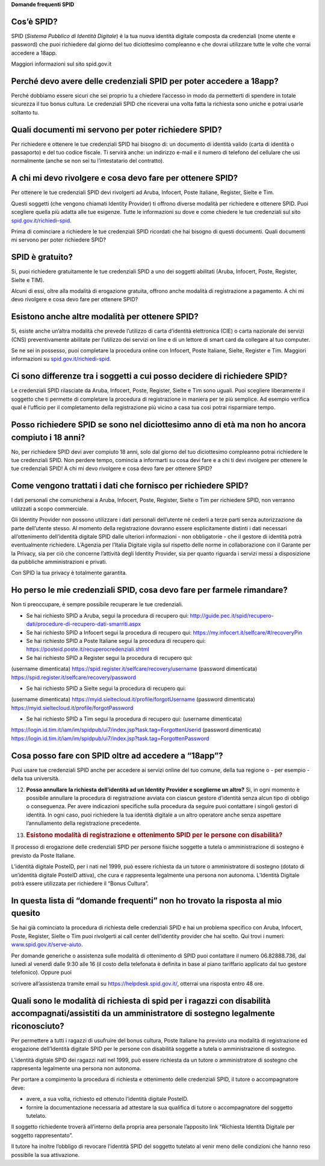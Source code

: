 **Domande frequenti SPID**

Cos’è SPID?
===========

SPID (*Sistema Pubblico di Identità Digitale*) è la tua nuova identità digitale composta da credenziali (nome utente e password) che puoi richiedere dal giorno del tuo diciottesimo compleanno e che dovrai utilizzare tutte le volte che vorrai accedere a 18app.

Maggiori informazioni sul sito spid.gov.it

Perché devo avere delle credenziali SPID per poter accedere a 18app?
====================================================================

Perché dobbiamo essere sicuri che sei proprio tu a chiedere l’accesso in modo da permetterti di spendere in totale sicurezza il tuo bonus cultura\ *.* Le credenziali SPID che riceverai una volta fatta la richiesta sono uniche e potrai usarle soltanto tu.

Quali documenti mi servono per poter richiedere SPID?
=====================================================

Per richiedere e ottenere le tue credenziali SPID hai bisogno di: un documento di identità valido (carta di identità o passaporto) e del tuo codice fiscale. Ti servirà anche: un indirizzo e-mail e il numero di telefono del cellulare che usi normalmente (anche se non sei tu l’intestatario del contratto).

A chi mi devo rivolgere e cosa devo fare per ottenere SPID?
===========================================================

Per ottenere le tue credenziali SPID devi rivolgerti ad Aruba, Infocert, Poste Italiane, Register, Sielte e Tim.

Questi soggetti (che vengono chiamati Identity Provider) ti offrono diverse modalità per richiedere e ottenere SPID. Puoi scegliere quella più adatta alle tue esigenze. Tutte le informazioni su dove e come chiedere le tue credenziali sul sito `spid.gov.it/richiedi-spid <http://spid.gov.it/richiedi-spid>`__.

Prima di cominciare a richiedere le tue credenziali SPID ricordati che hai bisogno di questi documenti. Quali documenti mi servono per poter richiedere SPID?

SPID è gratuito?
================

Si, puoi richiedere gratuitamente le tue credenziali SPID a uno dei soggetti abilitati (Aruba, Infocert, Poste, Register, Sielte e TIM).

Alcuni di essi, oltre alla modalità di erogazione gratuita, offrono anche modalità di registrazione a pagamento. A chi mi devo rivolgere e cosa devo fare per ottenere SPID?

Esistono anche altre modalità per ottenere SPID?
================================================

Si, esiste anche un’altra modalità che prevede l’utilizzo di carta d’identità elettronica (CIE) o carta nazionale dei servizi (CNS) preventivamente abilitate per l’utilizzo dei servizi on line e di un lettore di smart card da collegare al tuo computer.

Se ne sei in possesso, puoi completare la procedura online con Infocert, Poste Italiane, Sielte, Register e Tim. Maggiori informazioni su `spid.gov.it/richiedi-spid <https://www.18app.italia.it/%23/>`__.

Ci sono differenze tra i soggetti a cui posso decidere di richiedere SPID?
==========================================================================

Le credenziali SPID rilasciate da Aruba, Infocert, Poste, Register, Sielte e Tim sono uguali. Puoi scegliere liberamente il soggetto che ti permette di completare la procedura di registrazione in maniera per te più semplice. Ad esempio verifica qual è l’ufficio per il completamento della registrazione più vicino a casa tua così potrai risparmiare tempo.

Posso richiedere SPID se sono nel diciottesimo anno di età ma non ho ancora compiuto i 18 anni?
===============================================================================================

No, per richiedere SPID devi aver compiuto 18 anni, solo dal giorno del tuo diciottesimo compleanno potrai richiedere le tue credenziali SPID. Non perdere tempo, comincia a informarti su cosa devi fare e a chi ti devi rivolgere per ottenere le tue credenziali SPID! A chi mi devo rivolgere e cosa devo fare per ottenere SPID?

Come vengono trattati i dati che fornisco per richiedere SPID?
==============================================================

I dati personali che comunicherai a Aruba, Infocert, Poste, Register, Sielte o Tim per richiedere SPID, non verranno utilizzati a scopo commerciale.

Gli Identity Provider non possono utilizzare i dati personali dell’utente né cederli a terze parti senza autorizzazione da parte dell’utente stesso. Al momento della registrazione dovranno essere esplicitamente distinti i dati necessari all’ottenimento dell’identità digitale SPID dalle ulteriori informazioni - non obbligatorie - che il gestore di identità potrà eventualmente richiedere. L’Agenzia per l’Italia Digitale vigila sul rispetto delle norme in collaborazione con il Garante per la Privacy, sia per ciò che concerne l’attività degli Identity Provider, sia per quanto riguarda i servizi messi a disposizione da pubbliche amministrazioni e privati.

Con SPID la tua privacy è totalmente garantita.

Ho perso le mie credenziali SPID, cosa devo fare per farmele rimandare?
=======================================================================

Non ti preoccupare, è sempre possibile recuperare le tue credenziali.

-  Se hai richiesto SPID a Aruba, segui la procedura di recupero qui: `http://guide.pec.it/spid/recupero-dati/procedure-di-recupero-dati-smarriti.aspx <http://guide.pec.it/spid/recupero-dati/procedure-di-recupero-dati-smarriti.aspx>`__

-  Se hai richiesto SPID a Infocert segui la procedura di recupero qui: `https://my.infocert.it/selfcare/#/recoveryPin <https://my.infocert.it/selfcare/%23/recoveryPin>`__

-  Se hai richiesto SPID a Poste Italiane segui la procedura di recupero qui: `https://posteid.poste.it/recuperocredenziali.shtml <https://posteid.poste.it/recuperocredenziali.shtml>`__

-  Se hai richiesto SPID a Register segui la procedura di recupero qui:

(username dimenticata) `https://spid.register.it/selfcare/recovery/username <https://spid.register.it/selfcare/recovery/username>`__ (password dimenticata) `https://spid.register.it/selfcare/recovery/password <https://spid.register.it/selfcare/recovery/password>`__

-  Se hai richiesto SPID a Sielte segui la procedura di recupero qui:

(username dimenticata) `https://myid.sieltecloud.it/profile/forgotUsername <https://myid.sieltecloud.it/profile/forgotUsername>`__ (password dimenticata) `https://myid.sieltecloud.it/profile/forgotPassword <https://myid.sieltecloud.it/profile/forgotPassword>`__

-  Se hai richiesto SPID a Tim segui la procedura di recupero qui: (username dimenticata)

`https://login.id.tim.it/iam/im/spidpub/ui7/index.jsp?task.tag=ForgottenUserid <https://login.id.tim.it/iam/im/spidpub/ui7/index.jsp?task.tag=ForgottenUserid>`__ (password dimenticata) `https://login.id.tim.it/iam/im/spidpub/ui7/index.jsp?task.tag=ForgottenPassword <https://login.id.tim.it/iam/im/spidpub/ui7/index.jsp?task.tag=ForgottenPassword>`__

Cosa posso fare con SPID oltre ad accedere a “18app”?
=====================================================

Puoi usare tue credenziali SPID anche per accedere ai servizi online del tuo comune, della tua regione o - per esempio - della tua università.

12) **Posso annullare la richiesta dell’identità ad un Identity Provider e sceglierne un altro?** Si, in ogni momento è possibile annullare la procedura di registrazione avviata con ciascun gestore d’identità senza alcun tipo di obbligo o conseguenza. Per avere indicazioni specifiche sulla procedura da seguire puoi contattare i singoli gestori di identità. In ogni caso, puoi richiedere la tua identità digitale a un altro operatore anche senza aspettare l’annullamento della registrazione precedente.

13) .. rubric:: Esistono modalità di registrazione e ottenimento SPID per le persone con disabilità?
       :name: esistono-modalità-di-registrazione-e-ottenimento-spid-per-le-persone-con-disabilità

Il processo di erogazione delle credenziali SPID per persone fisiche soggette a tutela o amministrazione di sostegno è previsto da Poste Italiane.

L’identità digitale PosteID, per i nati nel 1999, può essere richiesta da un tutore o amministratore di sostegno (dotato di un’identità digitale PosteID attiva), che cura e rappresenta legalmente una persona non autonoma. L’Identità Digitale potrà essere utilizzata per richiedere il “Bonus Cultura”.

In questa lista di “domande frequenti” non ho trovato la risposta al mio quesito
================================================================================

Se hai già cominciato la procedura di richiesta delle credenziali SPID e hai un problema specifico con Aruba, Infocert, Poste, Register, Sielte o Tim puoi rivolgerti ai call center dell’identity provider che hai scelto. Qui trovi i numeri: `www.spid.gov.it/serve-aiuto <http://www.spid.gov.it/serve-aiuto>`__.

Per domande generiche o assistenza sulle modalità di ottenimento di SPID puoi contattare il numero 06.82888.736, dal lunedì al venerdì dalle 9:30 alle 16 (il costo della telefonata è definita in base al piano tariffario applicato dal tuo gestore telefonico). Oppure puoi

scrivere all’assistenza tramite email su `https://helpdesk.spid.gov.it/ <https://helpdesk.spid.gov.it/>`__, otterrai una risposta entro 48 ore.

Quali sono le modalità di richiesta di spid per i ragazzi con disabilità accompagnati/assistiti da un amministratore di sostegno legalmente riconosciuto?
=========================================================================================================================================================

Per permettere a tutti i ragazzi di usufruire del bonus cultura, Poste Italiane ha previsto una modalità di registrazione ed erogazione dell’Identità digitale SPID per le persone con disabilità soggette a tutela o amministrazione di sostegno.

L’identità digitale SPID dei ragazzi nati nel 1999, può essere richiesta da un tutore o amministratore di sostegno che rappresenta legalmente una persona non autonoma.

Per portare a compimento la procedura di richiesta e ottenimento delle credenziali SPID, il tutore o accompagnatore deve:

-  avere, a sua volta, richiesto ed ottenuto l’identità digitale PosteID.

-  fornire la documentazione necessaria ad attestare la sua qualifica di tutore o accompagnatore del soggetto tutelato.

Il soggetto richiedente troverà all’interno della propria area personale l’apposito link “Richiesta Identità Digitale per soggetto rappresentato”.

Il tutore ha inoltre l’obbligo di revocare l’identità SPID del soggetto tutelato al venir meno delle condizioni che hanno reso possibile la sua attivazione.
